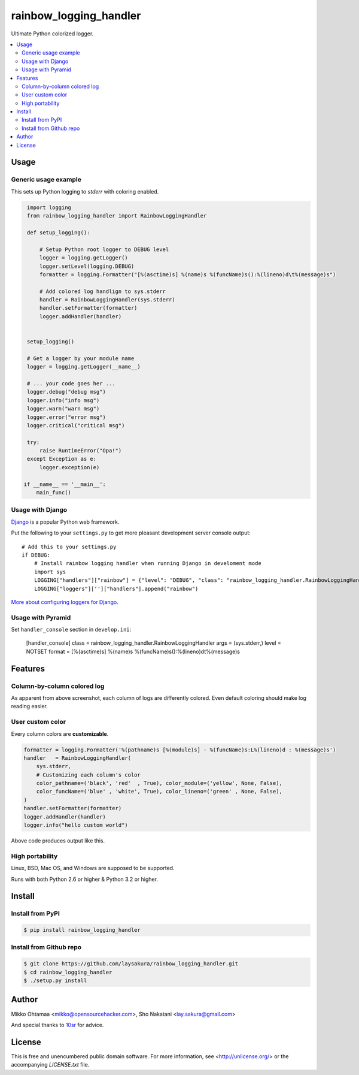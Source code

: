 rainbow_logging_handler
=======================
.. image:: https://travis-ci.org/laysakura/rainbow_logging_handler.png?branch=master
   :target: https://travis-ci.org/laysakura/rainbow_logging_handler

.. image:: https://pypip.in/v/rainbow_logging_handler/badge.png
    :target: https://pypi.python.org/pypi/rainbow_logging_handler
    :alt: Latest PyPI version

Ultimate Python colorized logger.

.. contents:: :local:

Usage
-----

Generic usage example
#####################

.. image:: http://github.com/laysakura/rainbow_logging_handler/raw/master/doc/screenshot.png

This sets up Python logging to *stderr* with coloring enabled.

.. code-block:: python
      
      import logging
      from rainbow_logging_handler import RainbowLoggingHandler
      
      def setup_logging():
      
          # Setup Python root logger to DEBUG level
          logger = logging.getLogger()
          logger.setLevel(logging.DEBUG)
          formatter = logging.Formatter("[%(asctime)s] %(name)s %(funcName)s():%(lineno)d\t%(message)s") 
      
          # Add colored log handlign to sys.stderr
          handler = RainbowLoggingHandler(sys.stderr)
          handler.setFormatter(formatter)
          logger.addHandler(handler)
      
      
      setup_logging()
      
      # Get a logger by your module name
      logger = logging.getLogger(__name__)
      
      # ... your code goes her ...
      logger.debug("debug msg")
      logger.info("info msg")
      logger.warn("warn msg")
      logger.error("error msg")
      logger.critical("critical msg")

      try:
          raise RuntimeError("Opa!")
      except Exception as e:
          logger.exception(e)

     if __name__ == '__main__':
         main_func()


Usage with Django
##################################

.. image:: http://github.com/miohtama/rainbow_logging_handler/raw/master/doc/screenshot_django.png

`Django <https://www.djangoproject.com/>`_ is a popular Python web framework.

Put the following to your ``settings.py`` to get more pleasant development server console output::

    # Add this to your settings.py
    if DEBUG:
        # Install rainbow logging handler when running Django in develoment mode
        import sys
        LOGGING["handlers"]["rainbow"] = {"level": "DEBUG", "class": "rainbow_logging_handler.RainbowLoggingHandler", 'stream': sys.stderr}
        LOGGING["loggers"]['']["handlers"].append("rainbow")

`More about configuring loggers for Django <https://docs.djangoproject.com/en/dev/topics/logging/>`_.


Usage with Pyramid
#######################

Set ``handler_console`` section in ``develop.ini``:

   [handler_console]
   class = rainbow_logging_handler.RainbowLoggingHandler
   args = (sys.stderr,)
   level = NOTSET
   format = [%(asctime)s] %(name)s %(funcName)s():%(lineno)d\t%(message)s

Features
--------

Column-by-column colored log
############################
As apparent from above screenshot, each column of logs are differently colored.
Even default coloring should make log reading easier.

User custom color
#################
Every column colors are **customizable**.

.. code-block:: python

    formatter = logging.Formatter('%(pathname)s [%(module)s] - %(funcName)s:L%(lineno)d : %(message)s')
    handler   = RainbowLoggingHandler(
        sys.stderr,
        # Customizing each column's color
        color_pathname=('black', 'red'  , True), color_module=('yellow', None, False),
        color_funcName=('blue' , 'white', True), color_lineno=('green' , None, False),
    )
    handler.setFormatter(formatter)
    logger.addHandler(handler)
    logger.info("hello custom world")

Above code produces output like this.

.. image:: http://github.com/laysakura/rainbow_logging_handler/raw/master/doc/screenshot-custom-color.png

High portability
################
Linux, BSD, Mac OS, and Windows are supposed to be supported.

Runs with both Python 2.6 or higher & Python 3.2 or higher.

Install
-------

Install from PyPI
#################
.. code-block:: bash

    $ pip install rainbow_logging_handler

Install from Github repo
########################
.. code-block:: bash

    $ git clone https://github.com/laysakura/rainbow_logging_handler.git
    $ cd rainbow_logging_handler
    $ ./setup.py install

Author
------

Mikko Ohtamaa <mikko@opensourcehacker.com>, Sho Nakatani <lay.sakura@gmail.com>

And special thanks to `10sr <https://github.com/10sr>`_ for advice.

License
-------

This is free and unencumbered public domain software. For more information,
see <http://unlicense.org/> or the accompanying `LICENSE.txt` file.
